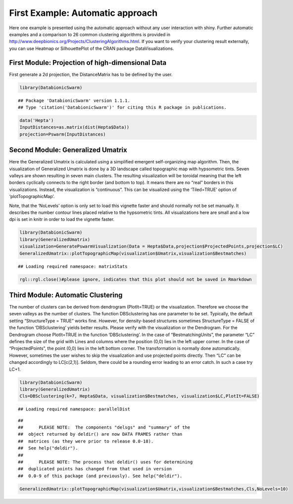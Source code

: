 
First Example: Automatic approach
===================================

Here one example is presented using the automatic approach without any user interaction with shiny. Further automatic examples and a comparison to 26 common clustering algorithms is provided in http://www.deepbionics.org/Projects/ClusteringAlgorithms.html. If you want to verify your clustering result externally, you can use Heatmap or SilhouettePlot of the CRAN package DataVisualizations.

First Module: Projection of high-dimensional Data
---------------------------------------------------

First generate a 2d projection, the DistanceMatrix has to be defined by the user.

.. code-block:: R

	library(DatabionicSwarm)

::
	
	## Package 'DatabionicSwarm' version 1.1.1.
	## Type 'citation('DatabionicSwarm')' for citing this R package in publications.

.. code-block:: R

	data('Hepta')
	InputDistances=as.matrix(dist(Hepta$Data))
	projection=Pswarm(InputDistances)

Second Module: Generalized Umatrix
-----------------------------------

Here the Generalized Umatrix is calculated using a simplified emergent self-organizing map algorithm. Then, the visualization of Generalized Umatrix is done by a 3D landscape called topographic map with hypsometric tints. Seven valleys are shown resulting in seven main clusters. The resulting visualization will be toroidal meaning that the left borders cyclically connects to the right border (and bottom to top). It means there are no “real” borders in this visualizations. Instead, the visualization is “continuous”. This can be visualized using the ‘Tiled=TRUE’ option of ‘plotTopographicMap’.

Note, that the ‘NoLevels’ option is only set to load this vignette faster and should normally not be set manually. It describes the number contour lines placed relative to the hypsometric tints. All visualizations here are small and a low dpi is set in knitr in order to load the vignette faster.

.. code-block:: R

	library(DatabionicSwarm)
	library(GeneralizedUmatrix)
	visualization=GeneratePswarmVisualization(Data = Hepta$Data,projection$ProjectedPoints,projection$LC)
	GeneralizedUmatrix::plotTopographicMap(visualization$Umatrix,visualization$Bestmatches)

::

	## Loading required namespace: matrixStats

.. code-block:: R

	rgl::rgl.close()#please ignore, indicates that this plot should not be saved in Rmarkdown
	
Third Module: Automatic Clustering
--------------------------------------

The number of clusters can be derived from dendrogram (PlotIt=TRUE) or the visualization. Therefore we choose the seven valleys as the number of clusters. The function DBSclustering has one parameter to be set. Typically, the default setting “StructureType = TRUE” works fine. However, for density-based structures sometimes StructureType = FALSE of the function ‘DBSclustering’ yields better results. Please verify with the visualization or the Dendrogram. For the Dendrogram choose PlotIt=TRUE in the function ‘DBSclustering’. In the case of “BestmatchingUnits”, the parameter “LC” defines the size of the grid with Lines and columns where the position (0,0) lies in the left upper corner. In the case of “ProjectedPoints”, the point (0,0) lies in the left bottom corner. The transformation is normally done automatically. However, sometimes the user wishes to skip the visualization and use projected points directly. Then “LC” can be changed accordingly to LC[c(2,1)]. Seldom, there could be a rounding error leading to an error catch. In such a case try LC+1.

.. code-block:: R

	library(DatabionicSwarm)
	library(GeneralizedUmatrix)
	Cls=DBSclustering(k=7, Hepta$Data, visualization$Bestmatches, visualization$LC,PlotIt=FALSE)

::

	## Loading required namespace: parallelDist
	
::

	## 
	##      PLEASE NOTE:  The components "delsgs" and "summary" of the
	##  object returned by deldir() are now DATA FRAMES rather than
	##  matrices (as they were prior to release 0.0-18).
	##  See help("deldir").
	##  
	##      PLEASE NOTE: The process that deldir() uses for determining
	##  duplicated points has changed from that used in version
	##  0.0-9 of this package (and previously). See help("deldir").
	
.. code-block:: R

	GeneralizedUmatrix::plotTopographicMap(visualization$Umatrix,visualization$Bestmatches,Cls,NoLevels=10)
	
.. image:: canvas.png
    :width: 200px
    :align: center
    :height: 100px
    :alt: alternate text
